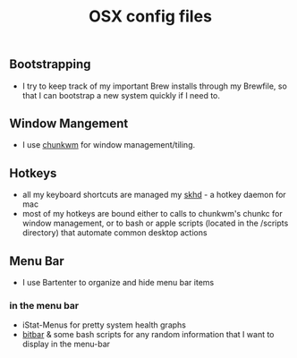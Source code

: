 #+TITLE: OSX config files

** Bootstrapping
- I try to keep track of my important Brew installs through my Brewfile, so that
  I can bootstrap a new system quickly if I need to.
** Window Mangement
- I use [[https://github.com/koekeishiya/chunkwm][chunkwm]] for window management/tiling.
** Hotkeys
- all my keyboard shortcuts are managed my [[https://github.com/koekeishiya/skhd][skhd]] - a hotkey daemon for mac
- most of my hotkeys are bound either to calls to chunkwm's chunkc for window management,
  or to bash or apple scripts (located in the /scripts directory) that automate
  common desktop actions
** Menu Bar
- I use Bartenter to organize and hide menu bar items
*** in the menu bar
- iStat-Menus for pretty system health graphs
- [[https://github.com/matryer/bitbar][bitbar]] & some bash scripts for any random information that I want to display in the menu-bar
